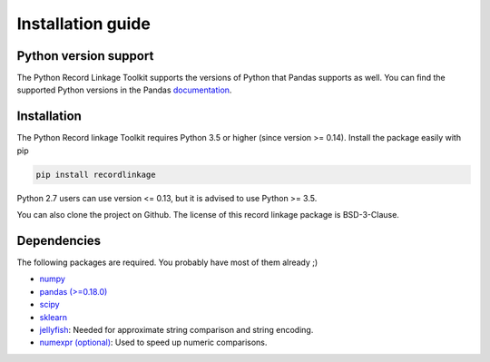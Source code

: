 ******************
Installation guide
******************

Python version support
======================

The Python Record Linkage Toolkit supports the versions of Python that Pandas
supports as well. You can find the supported Python versions in the Pandas
documentation_.

.. _documentation: http://pandas.pydata.org/pandas-docs/stable/install.html#python-version-support

Installation
============

The Python Record linkage Toolkit requires Python 3.5 or higher (since version
>= 0.14). Install the package easily with pip

.. code:: sh

    pip install recordlinkage

Python 2.7 users can use version <= 0.13, but it is advised to use Python >=
3.5.

You can also clone the project on Github. The license of this record linkage
package is BSD-3-Clause.

Dependencies
============

The following packages are required. You probably have most of them already ;)

-  `numpy <http://www.numpy.org>`__
-  `pandas (>=0.18.0) <https://github.com/pydata/pandas>`__
-  `scipy <https://www.scipy.org/>`__
-  `sklearn <http://scikit-learn.org/>`__
-  `jellyfish <https://github.com/jamesturk/jellyfish>`__: Needed for
   approximate string comparison and string encoding. 
-  `numexpr (optional) <https://github.com/pydata/numexpr>`__: Used to speed up 
   numeric comparisons. 



